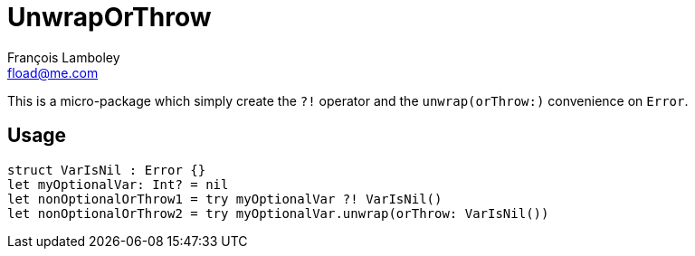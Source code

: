 = UnwrapOrThrow
François Lamboley <fload@me.com>

This is a micro-package which simply create the `?!` operator and the `unwrap(orThrow:)` convenience on `Error`.

== Usage
[source,swift]
----
struct VarIsNil : Error {}
let myOptionalVar: Int? = nil
let nonOptionalOrThrow1 = try myOptionalVar ?! VarIsNil()
let nonOptionalOrThrow2 = try myOptionalVar.unwrap(orThrow: VarIsNil())
----
